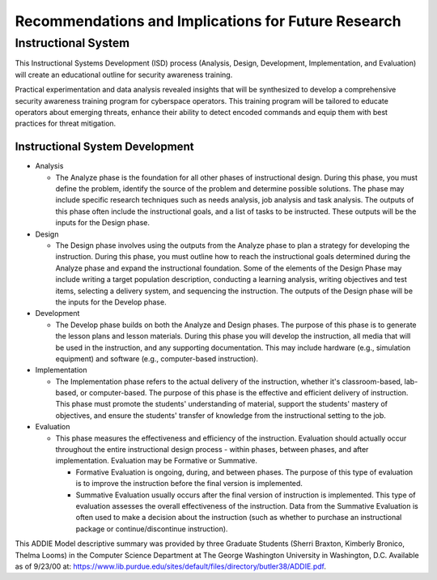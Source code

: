 Recommendations and Implications for Future Research
++++++++++++++++++++++++++++++++++++++++++++++++++++
Instructional System
====================
This Instructional Systems Development (ISD) process (Analysis, Design, Development, Implementation, and Evaluation) will create an educational outline for security awareness training.

.. image:: /images/ADDIE.jpg

Practical experimentation and data analysis revealed insights that will be synthesized to develop a comprehensive security awareness training program for cyberspace operators.
This training program will be tailored to educate operators about emerging threats, enhance their ability to detect encoded commands and equip them with best practices for threat mitigation.

Instructional System Development
---------------------------------

- Analysis

  - The Analyze phase is the foundation for all other phases of instructional design. During this phase, you must define the problem, identify the source of the problem and determine possible solutions. The phase may include specific research techniques such as needs analysis, job analysis and task analysis. The outputs of this phase often include the instructional goals, and a list of tasks to be instructed. These outputs will be the inputs for the Design phase.
- Design

  - The Design phase involves using the outputs from the Analyze phase to plan a strategy for developing the instruction. During this phase, you must outline how to reach the instructional goals determined during the Analyze phase and expand the instructional foundation. Some of the elements of the Design Phase may include writing a target population description, conducting a learning analysis, writing objectives and test items, selecting a delivery system, and sequencing the instruction. The outputs of the Design phase will be the inputs for the Develop phase.
- Development
  
  - The Develop phase builds on both the Analyze and Design phases. The purpose of this phase is to generate the lesson plans and lesson materials. During this phase you will develop the instruction, all media that will be used in the instruction, and any supporting documentation. This may include hardware (e.g., simulation equipment) and software (e.g., computer-based instruction).
- Implementation

  - The Implementation phase refers to the actual delivery of the instruction, whether it's classroom-based, lab-based, or computer-based. The purpose of this phase is the effective and efficient delivery of instruction. This phase must promote the students' understanding of material, support the students' mastery of objectives, and ensure the students' transfer of knowledge from the instructional setting to the job.
- Evaluation

  - This phase measures the effectiveness and efficiency of the instruction. Evaluation should actually occur throughout the entire instructional design process - within phases, between phases, and after implementation. Evaluation may be Formative or Summative.
  
    - Formative Evaluation is ongoing, during, and between phases. The purpose of this type of evaluation is to improve the instruction before the final version is implemented.
    - Summative Evaluation usually occurs after the final version of instruction is implemented. This type of evaluation assesses the overall effectiveness of the instruction. Data from the Summative Evaluation is often used to make a decision about the instruction (such as whether to purchase an instructional package or continue/discontinue instruction).
 
This ADDIE Model descriptive summary was provided by three Graduate Students (Sherri Braxton, Kimberly Bronico, Thelma Looms) in the Computer Science Department at The George Washington University in Washington, D.C. Available as of 9/23/00 at: https://www.lib.purdue.edu/sites/default/files/directory/butler38/ADDIE.pdf.